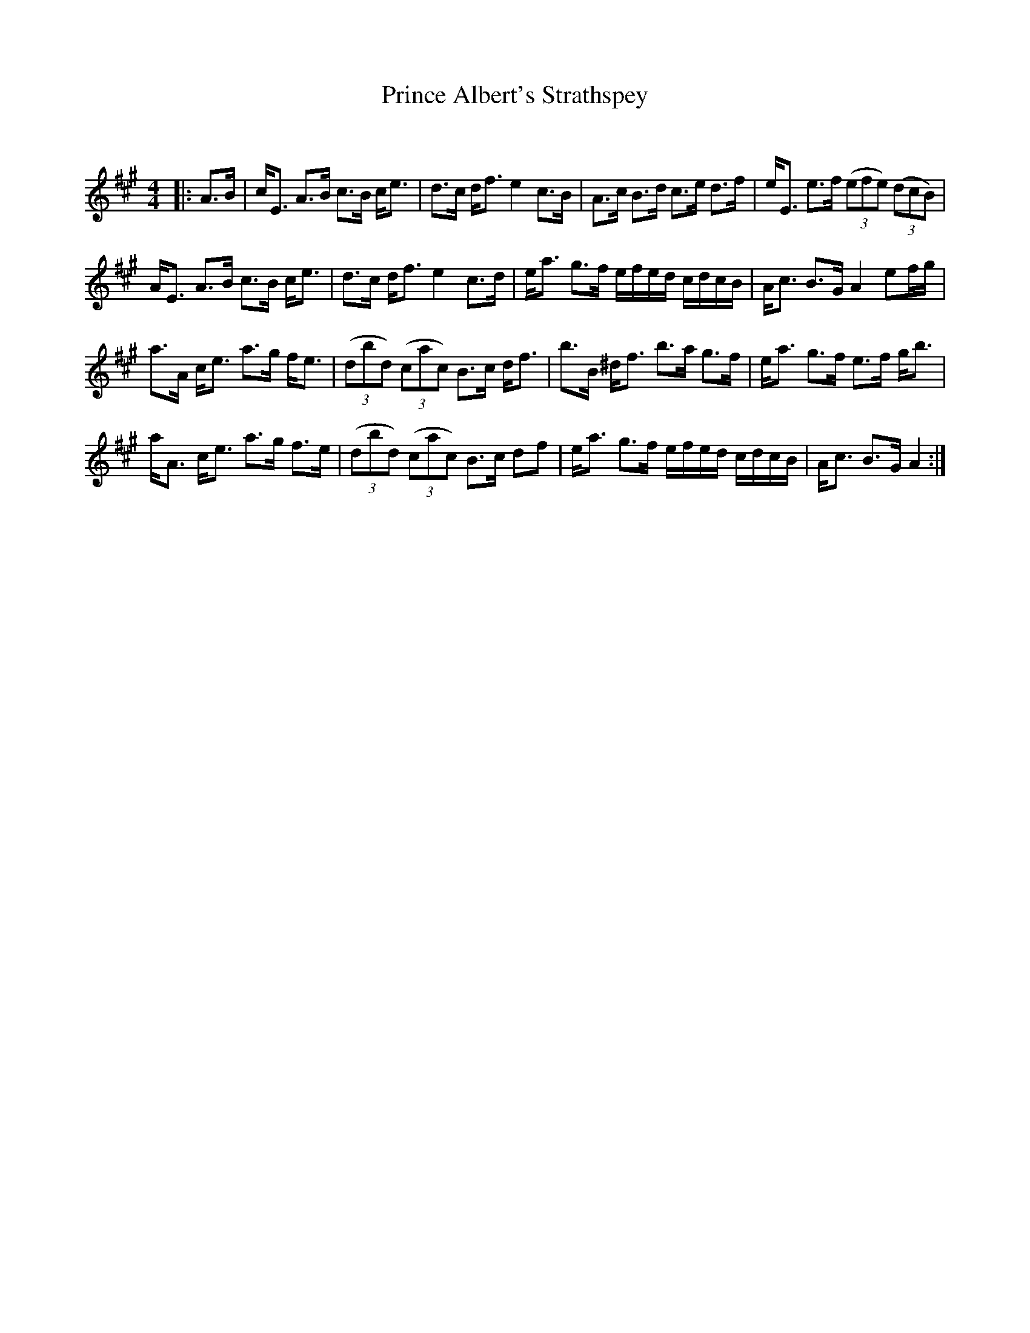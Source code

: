 X:1
T: Prince Albert's Strathspey
C:
R:Strathspey
Q: 128
K:A
M:4/4
L:1/16
|:A3B|cE3 A3B c3B ce3|d3c df3 e4 c3B|A3c B3d c3e d3f|eE3 e3f ((3e2f2e2) ((3d2c2B2) |
AE3 A3B c3B ce3|d3c df3 e4 c3d|ea3 g3f efed cdcB|Ac3 B3G A4 e2fg|
a3A ce3 a3g fe3|((3d2b2d2) ((3c2a2c2) B3c df3|b3B ^df3 b3a g3f|ea3 g3f e3f gb3|
aA3 ce3 a3g f3e|((3d2b2d2) ((3c2a2c2) B3c d2f2|ea3 g3f efed cdcB|Ac3 B3G A4:|
